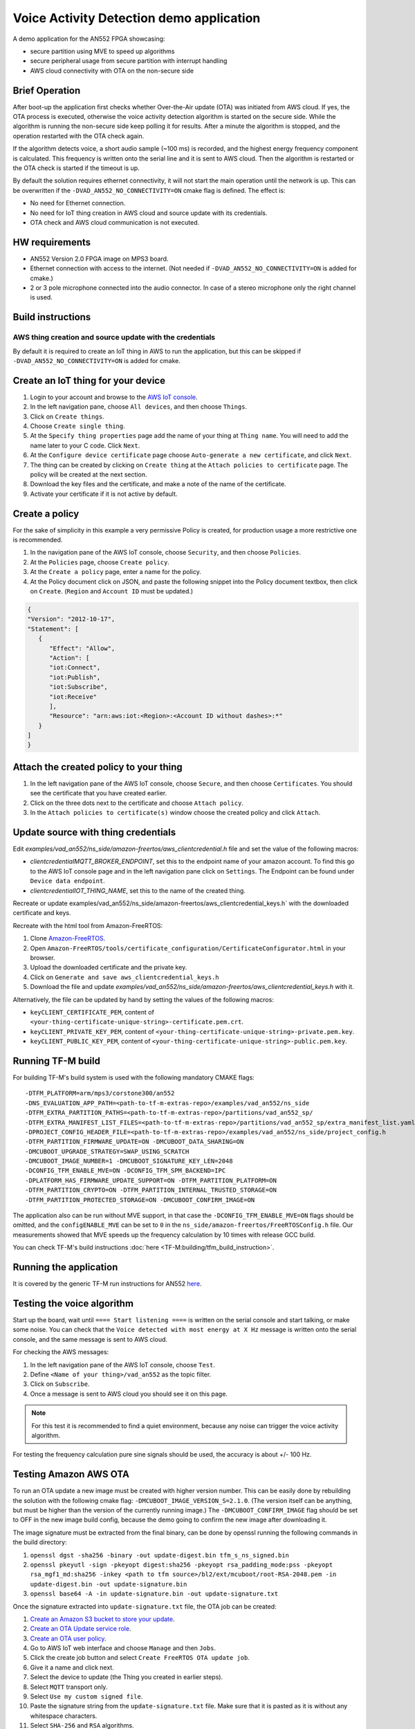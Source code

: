 #########################################
Voice Activity Detection demo application
#########################################

A demo application for the AN552 FPGA showcasing:

* secure partition using MVE to speed up algorithms
* secure peripheral usage from secure partition with interrupt handling
* AWS cloud connectivity with OTA on the non-secure side

---------------
Brief Operation
---------------

After boot-up the application first checks whether Over-the-Air update (OTA)
was initiated from AWS cloud. If yes, the OTA process is executed, otherwise
the voice activity detection algorithm is started on the secure side. While the
algorithm is running the non-secure side keep polling it for results. After a
minute the algorithm is stopped, and the operation restarted with the OTA check
again.

If the algorithm detects voice, a short audio sample (~100 ms) is recorded, and
the highest energy frequency component is calculated. This frequency is written
onto the serial line and it is sent to AWS cloud. Then the algorithm is
restarted or the OTA check is started if the timeout is up.

By default the solution requires ethernet connectivity, it will not start the
main operation until the network is up. This can be overwritten if the
``-DVAD_AN552_NO_CONNECTIVITY=ON`` cmake flag is defined. The effect is:

* No need for Ethernet connection.
* No need for IoT thing creation in AWS cloud and source update with
  its credentials.
* OTA check and AWS cloud communication is not executed.

---------------
HW requirements
---------------

* AN552 Version 2.0 FPGA image on MPS3 board.
* Ethernet connection with access to the internet. (Not needed if
  ``-DVAD_AN552_NO_CONNECTIVITY=ON`` is added for cmake.)
* 2 or 3 pole microphone connected into the audio connector. In case of a
  stereo microphone only the right channel is used.

------------------
Build instructions
------------------

*********************************************************
AWS thing creation and source update with the credentials
*********************************************************

By default it is required to create an IoT thing in AWS to run the application,
but this can be skipped if ``-DVAD_AN552_NO_CONNECTIVITY=ON`` is added for
cmake.

-----------------------------------
Create an IoT thing for your device
-----------------------------------

#. Login to your account and browse to the `AWS IoT console <https://console.aws.amazon.com/iotv2/>`__.
#. In the left navigation pane, choose ``All devices``, and then choose ``Things``.
#. Click on ``Create things``.
#. Choose ``Create single thing``.
#. At the ``Specify thing properties`` page add the name of your thing at
   ``Thing name``. You will need to add the name later to your C code. Click
   ``Next``.
#. At the ``Configure device certificate`` page choose ``Auto-generate a new
   certificate``, and click ``Next``.
#. The thing can be created by clicking on ``Create thing`` at the
   ``Attach policies to certificate`` page. The policy will be created at the
   next section.
#. Download the key files and the certificate, and make a note of the name of
   the certificate.
#. Activate your certificate if it is not active by default.

---------------
Create a policy
---------------

For the sake of simplicity in this example a very permissive Policy is created,
for production usage a more restrictive one is recommended.

#. In the navigation pane of the AWS IoT console, choose ``Security``, and then
   choose ``Policies``.
#. At the ``Policies`` page, choose ``Create policy``.
#. At the ``Create a policy`` page, enter a name for the policy.
#. At the Policy document click on JSON, and paste the following snippet into the
   Policy document textbox, then click on ``Create``. (``Region`` and
   ``Account ID`` must be updated.)

.. code-block:: JSON

   {
   "Version": "2012-10-17",
   "Statement": [
      {
         "Effect": "Allow",
         "Action": [
         "iot:Connect",
         "iot:Publish",
         "iot:Subscribe",
         "iot:Receive"
         ],
         "Resource": "arn:aws:iot:<Region>:<Account ID without dashes>:*"
      }
   ]
   }

---------------------------------------
Attach the created policy to your thing
---------------------------------------

#. In the left navigation pane of the AWS IoT console, choose ``Secure``, and
   then choose ``Certificates``. You should see the certificate that you have
   created earlier.
#. Click on the three dots next to the certificate and choose
   ``Attach policy``.
#. In the ``Attach policies to certificate(s)`` window choose the created
   policy and click ``Attach``.

------------------------------------
Update source with thing credentials
------------------------------------

Edit `examples/vad_an552/ns_side/amazon-freertos/aws_clientcredential.h` file and
set the value of the following macros:

* `clientcredentialMQTT_BROKER_ENDPOINT`, set this to the endpoint name of your
  amazon account. To find this go to the AWS IoT console page and in the left
  navigation pane click on ``Settings``. The Endpoint can be found under
  ``Device data endpoint``.

* `clientcredentialIOT_THING_NAME`, set this to the name of the created thing.

Recreate or update examples/vad_an552/ns_side/amazon-freertos/aws_clientcredential_keys.h`
with the downloaded certificate and keys.

Recreate with the html tool from Amazon-FreeRTOS:

#. Clone `Amazon-FreeRTOS <https://github.com/aws/amazon-freertos>`__.
#. Open ``Amazon-FreeRTOS/tools/certificate_configuration/CertificateConfigurator.html``
   in your browser.
#. Upload the downloaded certificate and the private key.
#. Click on ``Generate and save aws_clientcredential_keys.h``
#. Download the file and update `examples/vad_an552/ns_side/amazon-freertos/aws_clientcredential_keys.h`
   with it.

Alternatively, the file can be updated by hand by setting the values of the
following macros:

* ``keyCLIENT_CERTIFICATE_PEM``, content of ``<your-thing-certificate-unique-string>-certificate.pem.crt``.
* ``keyCLIENT_PRIVATE_KEY_PEM``, content of ``<your-thing-certificate-unique-string>-private.pem.key``.
* ``keyCLIENT_PUBLIC_KEY_PEM``, content of ``<your-thing-certificate-unique-string>-public.pem.key``.

------------------
Running TF-M build
------------------

For building TF-M's build system is used with the following mandatory CMAKE
flags::

    -DTFM_PLATFORM=arm/mps3/corstone300/an552
    -DNS_EVALUATION_APP_PATH=<path-to-tf-m-extras-repo>/examples/vad_an552/ns_side
    -DTFM_EXTRA_PARTITION_PATHS=<path-to-tf-m-extras-repo>/partitions/vad_an552_sp/
    -DTFM_EXTRA_MANIFEST_LIST_FILES=<path-to-tf-m-extras-repo>/partitions/vad_an552_sp/extra_manifest_list.yaml
    -DPROJECT_CONFIG_HEADER_FILE=<path-to-tf-m-extras-repo>/examples/vad_an552/ns_side/project_config.h
    -DTFM_PARTITION_FIRMWARE_UPDATE=ON -DMCUBOOT_DATA_SHARING=ON
    -DMCUBOOT_UPGRADE_STRATEGY=SWAP_USING_SCRATCH
    -DMCUBOOT_IMAGE_NUMBER=1 -DMCUBOOT_SIGNATURE_KEY_LEN=2048
    -DCONFIG_TFM_ENABLE_MVE=ON -DCONFIG_TFM_SPM_BACKEND=IPC
    -DPLATFORM_HAS_FIRMWARE_UPDATE_SUPPORT=ON -DTFM_PARTITION_PLATFORM=ON
    -DTFM_PARTITION_CRYPTO=ON -DTFM_PARTITION_INTERNAL_TRUSTED_STORAGE=ON
    -DTFM_PARTITION_PROTECTED_STORAGE=ON -DMCUBOOT_CONFIRM_IMAGE=ON


The application also can be run without MVE support, in that case the
``-DCONFIG_TFM_ENABLE_MVE=ON`` flags should be omitted, and the
``configENABLE_MVE`` can be set to ``0`` in the
``ns_side/amazon-freertos/FreeRTOSConfig.h`` file.
Our measurements showed that MVE speeds up the frequency calculation by 10
times with release GCC build.

You can check TF-M's build instructions
:doc:`here <TF-M:building/tfm_build_instruction>`.

-----------------------
Running the application
-----------------------

It is covered by the generic TF-M run instructions for AN552
`here <https://trustedfirmware-m.readthedocs.io/en/latest/platform/arm/mps3/corstone300/README.html?highlight=an552#build-instructions-with-platform-name-arm-mps3-corstone300-an547>`_.

---------------------------
Testing the voice algorithm
---------------------------

Start up the board, wait until ``==== Start listening ====`` is written on the
serial console and start talking, or make some noise. You can check that the
``Voice detected with most energy at X Hz`` message is written onto the serial
console, and the same message is sent to AWS cloud.

For checking the AWS messages:

#. In the left navigation pane of the AWS IoT console, choose ``Test``.
#. Define ``<Name of your thing>/vad_an552`` as the topic filter.
#. Click on ``Subscribe``.
#. Once a message is sent to AWS cloud you should see it on this page.

.. note::

   For this test it is recommended to find a quiet environment, because any
   noise can trigger the voice activity algorithm.

For testing the frequency calculation pure sine signals should be used,
the accuracy is about +/- 100 Hz.

----------------------
Testing Amazon AWS OTA
----------------------

To run an OTA update a new image must be created with higher version number.
This can be easily done by rebuilding the solution with the following cmake
flag: ``-DMCUBOOT_IMAGE_VERSION_S=2.1.0``. (The version itself can be anything, but
must be higher than the version of the currently running image.) The
``-DMCUBOOT_CONFIRM_IMAGE`` flag should be set to OFF in the new image build
config, because the demo going to confirm the new image after downloading it.

The image signature must be extracted from the final binary, can be done by
openssl running the following commands in the build directory:

#. ``openssl dgst -sha256 -binary -out update-digest.bin tfm_s_ns_signed.bin``
#. ``openssl pkeyutl -sign -pkeyopt digest:sha256 -pkeyopt rsa_padding_mode:pss -pkeyopt rsa_mgf1_md:sha256 -inkey <path to tfm source>/bl2/ext/mcuboot/root-RSA-2048.pem -in update-digest.bin -out update-signature.bin``
#. ``openssl base64 -A -in update-signature.bin -out update-signature.txt``

Once the signature extracted into ``update-signature.txt`` file, the OTA job
can be created:

#. `Create an Amazon S3 bucket to store your update <https://docs.aws.amazon.com/freertos/latest/userguide/dg-ota-bucket.html>`__.
#. `Create an OTA Update service role <https://docs.aws.amazon.com/freertos/latest/userguide/create-service-role.html>`__.
#. `Create an OTA user policy <https://docs.aws.amazon.com/freertos/latest/userguide/create-ota-user-policy.html>`__.
#. Go to AWS IoT web interface and choose ``Manage`` and then ``Jobs``.
#. Click the create job button and select ``Create FreeRTOS OTA update job``.
#. Give it a name and click next.
#. Select the device to update (the Thing you created in earlier steps).
#. Select ``MQTT`` transport only.
#. Select ``Use my custom signed file``.
#. Paste the signature string from the ``update-signature.txt`` file. Make sure
   that it is pasted as it is without any whitespace characters.
#. Select ``SHA-256`` and ``RSA`` algorithms.
#. For ``Path name of code signing certificate on device`` put in ``0``
   (the path is not used).
#. Select upload new file and select the signed update binary
   ``tfm_s_ns_signed.bin``.
#. Select the S3 bucket you created to upload the binary to.
#. For ``Path name of file on device`` put in ``combined image``.
#. As the role, select the OTA role you created.
#. Click next.
#. Click next, your update job is ready and running. If your board is running
   (or the next time it will be turned on) the update will be performed.

After the update happened the system resets, and the image version is written
onto the serial console. That way the update can be verified.

.. note::

   The OTA process only updates the image stored in RAM, so if the MPS3 board
   is power cycled the system will boot up with the original image. The FPGA at
   power-on loads the application image from the SD card to RAM, and the SD
   card content is not changed during OTA.

-------------

*Copyright (c) 2021-2023, Arm Limited. All rights reserved.*
